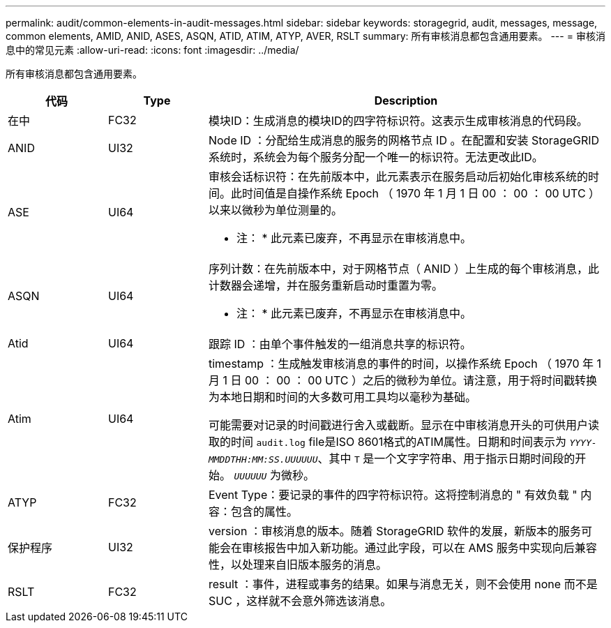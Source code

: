 ---
permalink: audit/common-elements-in-audit-messages.html 
sidebar: sidebar 
keywords: storagegrid, audit, messages, message, common elements, AMID, ANID, ASES, ASQN, ATID, ATIM, ATYP, AVER, RSLT 
summary: 所有审核消息都包含通用要素。 
---
= 审核消息中的常见元素
:allow-uri-read: 
:icons: font
:imagesdir: ../media/


[role="lead"]
所有审核消息都包含通用要素。

[cols="1a,1a,4a"]
|===
| 代码 | Type | Description 


 a| 
在中
 a| 
FC32
 a| 
模块ID：生成消息的模块ID的四字符标识符。这表示生成审核消息的代码段。



 a| 
ANID
 a| 
UI32
 a| 
Node ID ：分配给生成消息的服务的网格节点 ID 。在配置和安装 StorageGRID 系统时，系统会为每个服务分配一个唯一的标识符。无法更改此ID。



 a| 
ASE
 a| 
UI64
 a| 
审核会话标识符：在先前版本中，此元素表示在服务启动后初始化审核系统的时间。此时间值是自操作系统 Epoch （ 1970 年 1 月 1 日 00 ： 00 ： 00 UTC ）以来以微秒为单位测量的。

* 注： * 此元素已废弃，不再显示在审核消息中。



 a| 
ASQN
 a| 
UI64
 a| 
序列计数：在先前版本中，对于网格节点（ ANID ）上生成的每个审核消息，此计数器会递增，并在服务重新启动时重置为零。

* 注： * 此元素已废弃，不再显示在审核消息中。



 a| 
Atid
 a| 
UI64
 a| 
跟踪 ID ：由单个事件触发的一组消息共享的标识符。



 a| 
Atim
 a| 
UI64
 a| 
timestamp ：生成触发审核消息的事件的时间，以操作系统 Epoch （ 1970 年 1 月 1 日 00 ： 00 ： 00 UTC ）之后的微秒为单位。请注意，用于将时间戳转换为本地日期和时间的大多数可用工具均以毫秒为基础。

可能需要对记录的时间戳进行舍入或截断。显示在中审核消息开头的可供用户读取的时间 `audit.log` file是ISO 8601格式的ATIM属性。日期和时间表示为 `_YYYY-MMDDTHH:MM:SS.UUUUUU_`、其中 `T` 是一个文字字符串、用于指示日期时间段的开始。 `_UUUUUU_` 为微秒。



 a| 
ATYP
 a| 
FC32
 a| 
Event Type：要记录的事件的四字符标识符。这将控制消息的 " 有效负载 " 内容：包含的属性。



 a| 
保护程序
 a| 
UI32
 a| 
version ：审核消息的版本。随着 StorageGRID 软件的发展，新版本的服务可能会在审核报告中加入新功能。通过此字段，可以在 AMS 服务中实现向后兼容性，以处理来自旧版本服务的消息。



 a| 
RSLT
 a| 
FC32
 a| 
result ：事件，进程或事务的结果。如果与消息无关，则不会使用 none 而不是 SUC ，这样就不会意外筛选该消息。

|===